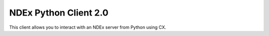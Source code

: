 NDEx Python Client 2.0
======================

This client allows you to interact with an NDEx server from Python using CX.

